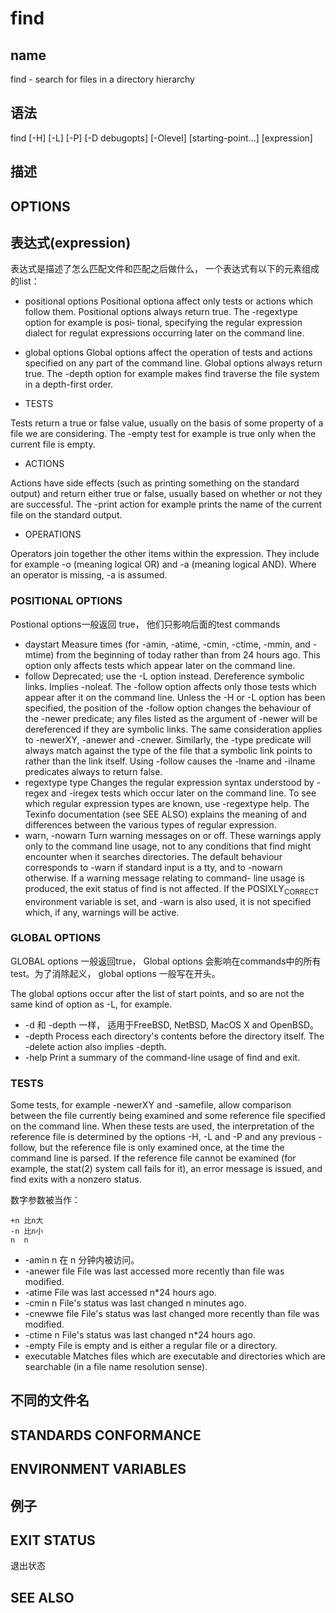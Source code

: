 
* find

** name
find - search for files in a directory hierarchy

** 语法
find  [-H]  [-L]  [-P]  [-D  debugopts]  [-Olevel]  [starting-point...] [expression]

** 描述

** OPTIONS

** 表达式(expression)

表达式是描述了怎么匹配文件和匹配之后做什么， 一个表达式有以下的元素组成的list：

+ positional options
  Positional optiona affect only tests or actions which follow them.  Positional options always return true.  The -regextype  option  for  example  is  posi‐
  tional, specifying the regular expression dialect for regulat expressions occurring later on the command line.

+ global options
  Global  options affect the operation of tests and actions specified on any part of the command line.  Global options always return true.  The -depth option
  for example makes find traverse the file system in a depth-first order.

+ TESTS
Tests  return a true or false value, usually on the basis of some property of a file we are considering.  The -empty test for example is true only when the
current file is empty.


+ ACTIONS
Actions have side effects (such as printing something on the standard output) and return either true or false, usually based on whether  or  not  they  are
successful.  The -print action for example prints the name of the current file on the standard output.

+ OPERATIONS
Operators  join  together  the other items within the expression.  They include for example -o (meaning logical OR) and -a (meaning logical AND).  Where an
operator is missing, -a is assumed.


*** POSITIONAL OPTIONS
Postional options一般返回 true， 他们只影响后面的test commands

+ daystart
  Measure times (for -amin, -atime, -cmin, -ctime, -mmin, and -mtime) from the beginning of today rather than from 24 hours ago.  This  option  only  affects
  tests which appear later on the command line.
+ follow
  Deprecated; use the -L option instead.  Dereference symbolic links.  Implies -noleaf.  The -follow option affects only those tests which appear after it on
  the command line.  Unless the -H or -L option has been specified, the position of the -follow option changes the behaviour of  the  -newer  predicate;  any
  files  listed  as the argument of -newer will be dereferenced if they are symbolic links.  The same consideration applies to -newerXY, -anewer and -cnewer.
  Similarly, the -type predicate will always match against the type of the file that a symbolic link points to rather than the link  itself.   Using  -follow
  causes the -lname and -ilname predicates always to return false.
+ regextype type
  Changes  the regular expression syntax understood by -regex and -iregex tests which occur later on the command line.  To see which regular expression types
  are known, use -regextype help.  The Texinfo documentation (see SEE ALSO) explains the meaning of and differences between  the  various  types  of  regular
  expression.
+ warn, -nowarn
  Turn  warning  messages  on  or off.  These warnings apply only to the command line usage, not to any conditions that find might encounter when it searches
  directories.  The default behaviour corresponds to -warn if standard input is a tty, and to -nowarn otherwise.  If a warning message relating  to  command-
  line  usage  is  produced,  the exit status of find is not affected.  If the POSIXLY_CORRECT environment variable is set, and -warn is also used, it is not
  specified which, if any, warnings will be active.

*** GLOBAL OPTIONS
GLOBAL options 一般返回true， Global options 会影响在commands中的所有test。为了消除起义， global options 一般写在开头。

The global options occur after the list of start points, and so are not the same kind of option as -L, for example.

 + -d
   和 -depth 一样， 适用于FreeBSD, NetBSD, MacOS X and OpenBSD。
 + -depth
   Process each directory's contents before the directory itself.  The -delete action also implies -depth.
 + -help
   Print a summary of the command-line usage of find and exit.

*** TESTS
Some  tests, for example -newerXY and -samefile, allow comparison between the file currently being examined and some reference file specified on the command line.
When these tests are used, the interpretation of the reference file is determined by the options -H, -L and -P and any previous -follow, but the reference file is
only  examined  once,  at  the  time the command line is parsed.  If the reference file cannot be examined (for example, the stat(2) system call fails for it), an
error message is issued, and find exits with a nonzero status.

数字参数被当作：
#+BEGIN_EXAMPLE
  +n 比n大
  -n 比n小
  n  n
#+END_EXAMPLE

+ -amin n 
  在 n 分钟内被访问。
+ -anewer file
  File was last accessed more recently than file was modified.
+ -atime
  File  was  last accessed n*24 hours ago.
+ -cmin n
  File's status was last changed n minutes ago.
+ -cnewwe file 
  File's status was last changed more recently than file was modified.
+ -ctime n
  File's  status  was  last  changed n*24 hours ago.
+ -empty
  File is empty and is either a regular file or a directory.
+ executable
  Matches files which are executable and directories which are searchable (in a file name resolution sense). 




















** 不同的文件名

** STANDARDS CONFORMANCE

** ENVIRONMENT VARIABLES

** 例子


** EXIT STATUS
退出状态

** SEE ALSO










